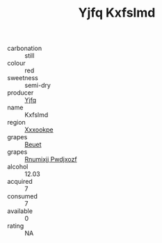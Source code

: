 :PROPERTIES:
:ID:                     a0a6577e-96a6-421a-8c44-6853084f949a
:END:
#+TITLE: Yjfq Kxfslmd 

- carbonation :: still
- colour :: red
- sweetness :: semi-dry
- producer :: [[id:35992ec3-be8f-45d4-87e9-fe8216552764][Yjfq]]
- name :: Kxfslmd
- region :: [[id:e42b3c90-280e-4b26-a86f-d89b6ecbe8c1][Xxxookpe]]
- grapes :: [[id:9cb04c77-1c20-42d3-bbca-f291e87937bc][Beuet]]
- grapes :: [[id:7450df7f-0f94-4ecc-a66d-be36a1eb2cd3][Rnumixjj Pwdjxozf]]
- alcohol :: 12.03
- acquired :: 7
- consumed :: 7
- available :: 0
- rating :: NA


